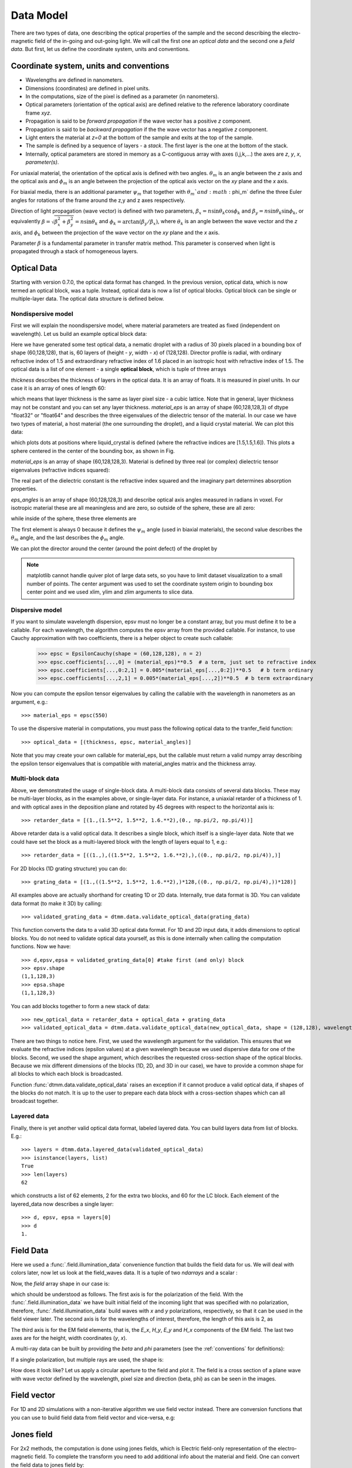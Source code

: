 .. _data-model:

Data Model
==========

There are two types of data, one describing the optical properties of the sample and the second describing the electro-magnetic field of the in-going and out-going light. We will call the first one an *optical data* and the second one a *field data*. But first, let us define the coordinate system, units and conventions.

.. _conventions:

Coordinate system, units and conventions
++++++++++++++++++++++++++++++++++++++++

* Wavelengths are defined in nanometers.
* Dimensions (coordinates) are defined in pixel units. 
* In the computations, size of the pixel is defined as a parameter (in nanometers).
* Optical parameters (orientation of the optical axis) are defined relative to the reference laboratory coordinate frame *xyz*.  
* Propagation is said to be *forward propagation* if the wave vector has a positive *z* component. 
* Propagation is said to be *backward propagation* if the the wave vector has a negative *z* component.
* Light enters the material at *z=0*  at the bottom of the sample and exits at the top of the sample.
* The sample is defined by a sequence of layers - a *stack*. The first layer is the one at the bottom of the stack.
* Internally, optical parameters are stored in memory as a C-contiguous array with axes (i,j,k,...) the axes are *z*, *y*, *x*, *parameter(s)*.

For uniaxial material, the orientation of the optical axis is defined with two angles. :math:`\theta_m` is an angle between the *z* axis and the optical axis  and :math:`\phi_m` is an angle between the projection of the optical axis vector on the *xy* plane and the *x* axis.

For biaxial media, there is an additional parameter :math:`\psi_m` that together with :math:`\theta_m`and :math:`\phi_m` define the three Euler angles for rotations of the  frame around the z,y and z axes respectively.

Direction of light propagation (wave vector) is defined with two parameters, :math:`\beta_x = n \sin\theta_k \cos\phi_k` and  :math:`\beta_y = n \sin\theta_k \sin\phi_k`, or equivalently :math:`\beta = \sqrt{\beta_x^2 + \beta_y^2} = n \sin\theta_k` and :math:`\phi_k = \arctan(\beta_y/\beta_x)`, where :math:`\theta_k` is an angle between the wave vector and the *z* axis, and :math:`\phi_k` between the projection of the wave vector on the *xy* plane and the *x* axis. 

Parameter :math:`\beta` is a fundamental parameter in transfer matrix method. This parameter is conserved when light is propagated through a stack of homogeneous layers.

.. _optical-data:

Optical Data
++++++++++++

Starting with version 0.7.0, the optical data format has changed. In the previous version, optical data, which is now termed an optical block, was a tuple. Instead, optical data is now a list of optical blocks. Optical block can be single or multiple-layer data. The optical data structure is defined below.

Nondispersive model
-------------------

First we will explain the noondispersive model, where material parameters are treated as fixed (independent on wavelength). Let us build an example optical block data:

.. doctest::

   >>> import dtmm
   >>> optical_block = dtmm.nematic_droplet_data((60, 128, 128), 
   ...    radius = 30, profile = "r", no = 1.5, ne = 1.6, nhost = 1.5)

Here we have generated some test optical data, a nematic droplet with a radius of 30 pixels placed in a bounding box of shape (60,128,128), that is, 60 layers of (height - *y*, width - *x*) of (128,128). Director profile is radial, with ordinary refractive index of 1.5 and extraordinary refractive index of 1.6 placed in an isotropic host with refractive index of 1.5. The optical data is a list of one element - a single **optical block**, which is tuple of three arrays

.. doctest::

   >>> thickness, material_eps, eps_angles = optical_block

`thickness` describes the thickness of layers in the optical data. It is an array of floats. It is measured in pixel units. In our case it is an array of ones of length 60:

.. doctest::

   >>> import numpy as np
   >>> np.allclose(thickness, np.ones(shape = (60,)))
   True 

which means that layer thickness is the same as layer pixel size - a cubic lattice. Note that in general, layer thickness may not be constant and you can set any layer thickness. `material_eps` is an array of shape (60,128,128,3) of dtype "float32" or "float64" and describes the three eigenvalues of the dielectric tensor of the material. In our case we have two types of material, a host material (the one surrounding the droplet), and a liquid crystal material. We can plot this data:

.. doctest::

   >>> fig, ax = dtmm.plot_material(material_eps, dtmm.refind2eps([1.5,1.5,1.6]))
   >>> fig.show()

which plots dots at positions where liquid_crystal is defined (where the refractive indices are [1.5,1.5,1.6]). This plots a sphere centered in the center of the bounding box, as shown in Fig.

.. plot:: examples/plot_material.py

   LC is defined in a sphere .



`material_eps` is an array of shape (60,128,128,3). Material is defined by three real (or complex) dielectric tensor eigenvalues (refractive indices squared):

.. doctest::

   >>> material_eps[0,0,0]
   array([2.25, 2.25, 2.25])
   >>> material_eps[30,64,64]
   array([2.25, 2.25, 2.56])
   
The real part of the dielectric constant is the refractive index squared and the imaginary part determines absorption properties. 

`eps_angles` is an array of shape (60,128,128,3) and describe optical axis angles measured in radians in voxel. For isotropic material these are all meaningless and are zero, so outside of the sphere, these are all zero:

.. doctest::

   >>> eps_angles[0,0,0]
   array([0., 0., 0.])

while inside of the sphere, these three elements are

.. doctest::

   >>> eps_angles[30,64,64] #z=30, y = 64, x = 64
   array([0.        , 0.95531662, 0.78539816])

The first element is always 0 because it defines the :math:`\psi_m` angle (used in biaxial materials), the second value describes the :math:`\theta_m` angle, and the last describes the :math:`\phi_m` angle.

We can plot the director around the center (around the point defect) of the droplet by

.. doctest::

   >>> fig, ax = dtmm.plot_angles(eps_angles, center = True, xlim = (-5,5), 
   ...              ylim = (-5,5), zlim = (-5,5))
   >>> fig.show()

.. note::

   matplotlib cannot handle quiver plot of large data sets, so you have to limit dataset visualization to a small number of points. The center argument was used to set the coordinate system origin to bounding box center point and we used xlim, ylim and zlim arguments to slice data.
    
.. plot:: examples/plot_data_angles.py

   LC director of the nematic droplet near the center of the sphere. Director is computed from director angles. There is a point defect in the origin. 



.. Director length in the `eps_angles` data should normally be 1. However, you can set any      value. This value is then used to compute the refractive indices of the material. In fact this value is treated as a nematic order parameter, which is used to compute the refractive indices from the following formula:

   .. math:: 

   \epsilon_1 = \epsilon_{m} - 1/3  S  \epsilon_{a}

   \epsilon_2 = \epsilon_{m} - 1/3  S  \epsilon_{a}

   \epsilon_3 = \epsilon_{m} + 2/3  S  \epsilon_{a}
  

   where :math:`\epsilon_{m}` is the mean value of dielectric tensor elements and :math:`\epsilon_{a} = \epsilon_{3}-\epsilon_{1}` is the anisotropy. 


Dispersive model
----------------

If you want to simulate wavelength dispersion, epsv must no longer be a constant array, but you must define it to be a callable. For each wavelength, the algorithm computes the epsv  array from the provided callable. For instance, to use Cauchy approximation with two coefficients, there is a helper object to create such callable:

   >>> epsc = EpsilonCauchy(shape = (60,128,128), n = 2)
   >>> epsc.coefficients[...,0] = (material_eps)**0.5  # a term, just set to refractive index
   >>> epsc.coefficients[...,0:2,1] = 0.005*(material_eps[...,0:2])**0.5   # b term ordinary
   >>> epsc.coefficients[...,2,1] = 0.005*(material_eps[...,2])**0.5  # b term extraordinary

Now you can compute the epsilon tensor eigenvalues by calling the callable with the wavelength in 
nanometers as an argument, e.g.::

   >>> material_eps = epsc(550)

To use the dispersive material in computations, you must pass the following optical data to the tranfer_field function::

   >>> optical_data = [(thickness, epsc, material_angles)]

Note that you may create your own callable for material_eps, but the callable must return a valid numpy array describing the epsilon tensor eigenvalues that is compatible with material_angles matrix and the thickness array.
 
Multi-block data
----------------

Above, we demonstrated the usage of single-block data. A multi-block data consists of several data blocks. These may be multi-layer blocks, as in the examples above, or single-layer data.  For instance, a uniaxial retarder of a thickness of 1. and with optical axes in the deposition plane and rotated by 45 degrees with respect to the horizontal axis is::

   >>> retarder_data = [(1.,(1.5**2, 1.5**2, 1.6.**2),(0., np.pi/2, np.pi/4))]
   
Above retarder data is a valid optical data. It describes a single block, which itself is a single-layer data. Note that we could have set the block as a multi-layered block with the length of layers equal to 1, e.g.::

   >>> retarder_data = [((1.,),((1.5**2, 1.5**2, 1.6.**2),),((0., np.pi/2, np.pi/4)),)]
   
For 2D blocks (1D grating structure) you can do::

   >>> grating_data = [(1.,((1.5**2, 1.5**2, 1.6.**2),)*128,((0., np.pi/2, np.pi/4),))*128)]  
    
All examples above are actually shorthand for creating 1D or 2D data. Internally, true data format is 3D. You can validate data format (to make it 3D) by calling::

   >>> validated_grating_data = dtmm.data.validate_optical_data(grating_data)
   
This function converts the data to a valid 3D optical data format. For 1D and 2D input data, it adds dimensions to optical blocks. You do not need to validate optical data yourself, as this is done internally when calling the computation functions. Now we have::

   >>> d,epsv,epsa = validated_grating_data[0] #take first (and only) block
   >>> epsv.shape
   (1,1,128,3)
   >>> epsa.shape
   (1,1,128,3)
   
You can add blocks together to form a new stack of data::

    >>> new_optical_data = retarder_data + optical_data + grating_data
    >>> validated_optical_data = dtmm.data.validate_optical_data(new_optical_data, shape = (128,128), wavelength = 500)
    
There are two things to notice here. First, we used the wavelength argument for the validation. This ensures that we evaluate the refractive indices (epsilon values) at a given wavelength because we used dispersive data for one of the blocks. Second, we used the shape argument, which describes the requested cross-section shape of the optical blocks. Because we mix different dimensions of the blocks (1D, 2D, and 3D in our case), we have to provide a common shape for all blocks to which each block is broadcasted. 
   
Function :func:`dtmm.data.validate_optical_data` raises an exception if it cannot produce a valid optical data, if shapes of the blocks do not match. It is up to the user to prepare each data block with a cross-section shapes which can all broadcast together.

Layered data
------------

Finally, there is yet another valid optical data format, labeled layered data. You can build layers data from list of blocks. E.g.::

   >>> layers = dtmm.data.layered_data(validated_optical_data)
   >>> isinstance(layers, list)
   True
   >>> len(layers)
   62

which constructs a list of 62 elements, 2 for the extra two blocks, and 60 for the LC block. Each  element of the layered_data now describes a single layer::

   >>> d, epsv, epsa = layers[0]
   >>> d
   1.
 
.. _field-waves:

Field Data
++++++++++

.. doctest::

   >>> import numpy as np
   >>> pixelsize = 100
   >>> wavelengths = [500,600]
   >>> shape = (128,128)
   >>> field_data = dtmm.illumination_data(shape, wavelengths, 
   ...       pixelsize = pixelsize)

Here we used a :func:`.field.illumination_data` convenience function that builds the field data for us. We will deal with colors later, now let us look at the field_waves data. It is a tuple of two `ndarrays` and a scalar :

.. doctest::

   >>> field, wavelengths, pixelsize = field_data

Now, the `field` array shape in our case is:

.. doctest::

   >>> field.shape
   (2, 2, 4, 128, 128)

which should be understood as follows. The first axis is for the polarization of the field. With the :func:`.field.illumination_data` we have built initial field of the incoming light that was specified with no polarization, therefore, :func:`.field.illumination_data` build waves with *x* and *y* polarizations, respectively, so that it can be used in the field viewer later. The second axis is for the wavelengths of interest, therefore, the length of this axis is 2, as

.. doctest::

   >>> len(wavelengths)
   2

The third axis is for the EM field elements, that is, the *E_x*, *H_y*, *E_y* and *H_x* components of the EM field. The last two axes are for the height, width coordinates (*y*, *x*). 

A multi-ray data can be built by providing the *beta* and *phi* parameters (see the :ref:`conventions` for definitions):

.. doctest::

   >>> field_data = dtmm.illumination_data(shape, wavelengths, 
   ...       pixelsize = pixelsize, beta = (0,0.1,0.2), phi = (0.,0.,np.pi/6)) 
   >>> field, wavelengths, pixelsize = field_data
   >>> field.shape
   (3, 2, 2, 4, 128, 128)  

If a single polarization, but multiple rays are used, the shape is: 

.. doctest::

   >>> field_data = dtmm.illumination_data(shape, wavelengths, jones = (1,0),
   ...       pixelsize = pixelsize, beta = (0,0.1,0.2), phi = (0.,0.,np.pi/6)) 
   >>> field, wavelengths, pixelsize = field_data
   >>> field.shape
   (3, 2, 4, 128, 128)  

How does it look like? Let us apply a circular aperture to the field and plot it. The field is a cross section of a plane wave with wave vector defined by the wavelength, pixel size and direction (beta, phi) as can be seen in the images.  

.. plot:: examples/plot_field.py

   The real part of the Ex component of the EM field for the three directions (beta, phi) and two wavelengths. Top row is for 500nm data, bottom row is 600nm data.

Field vector
++++++++++++

For 1D and 2D simulations with a non-iterative algorithm we use field vector instead. There are conversion functions that you can use to build field data from field vector and vice-versa, e.g:

.. doctest::

   >>> fvec = dtmm.field.field2fvec(field)
   >>> fvec.shape
   (3, 2, 128, 128, 4)
   >>> field = dtmm.field.fvec2field(fvec)
   >>> field.shape
   (3, 2, 4, 128, 128)

Jones field
+++++++++++

For 2x2 methods, the computation is done using jones fields, which is Electric field-only representation of the electro-magnetic field. To complete the transform you need to add
additional info about the material and field. One can convert the field data to jones field by::

   >>> jones = dtmm.field.field2jones(field, beta = 0, phi = 0, epsv = (1,1,1))  
   >>> jones.shape
   (3, 2, 2, 128, 128)
   
Above transform assumes that field has a well-defined wave vector and is propagating in vacuum along z direction. For wide beams of light, the assumption of a well-defined wave vector is valid, but for narrow beams, or for beams with high frequency components, you should instead call the function without the beta and phi terms and provide the wave numbers, e.g.::

   >>> jones = dtmm.field.field2jones(field, dtmm.wave.k0(wavelengths, pixelsize), epsv = (1,1,1))  

The above transform takes the modes of the field and takes the forward propagating part (you can also compute back-propagating part using `mode = -1` argument) of the field, then it takes the Ex and Ey components of the field and stores them into the output array. Note that the resulting jones field is not a true Jones vector (except for beta = 0), because the Electric field components of the jones field are represented in the laboratory coordinate frame. The light intensity is not simply :math:`|jones|^2`. You should convert back to EM field, if you plan to compute anything with jones field.
